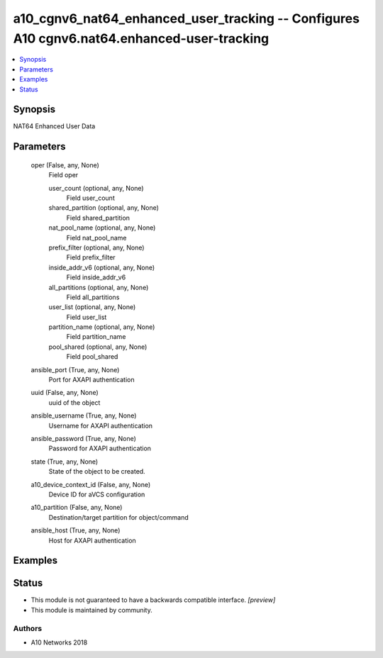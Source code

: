 .. _a10_cgnv6_nat64_enhanced_user_tracking_module:


a10_cgnv6_nat64_enhanced_user_tracking -- Configures A10 cgnv6.nat64.enhanced-user-tracking
===========================================================================================

.. contents::
   :local:
   :depth: 1


Synopsis
--------

NAT64 Enhanced User Data






Parameters
----------

  oper (False, any, None)
    Field oper


    user_count (optional, any, None)
      Field user_count


    shared_partition (optional, any, None)
      Field shared_partition


    nat_pool_name (optional, any, None)
      Field nat_pool_name


    prefix_filter (optional, any, None)
      Field prefix_filter


    inside_addr_v6 (optional, any, None)
      Field inside_addr_v6


    all_partitions (optional, any, None)
      Field all_partitions


    user_list (optional, any, None)
      Field user_list


    partition_name (optional, any, None)
      Field partition_name


    pool_shared (optional, any, None)
      Field pool_shared



  ansible_port (True, any, None)
    Port for AXAPI authentication


  uuid (False, any, None)
    uuid of the object


  ansible_username (True, any, None)
    Username for AXAPI authentication


  ansible_password (True, any, None)
    Password for AXAPI authentication


  state (True, any, None)
    State of the object to be created.


  a10_device_context_id (False, any, None)
    Device ID for aVCS configuration


  a10_partition (False, any, None)
    Destination/target partition for object/command


  ansible_host (True, any, None)
    Host for AXAPI authentication









Examples
--------

.. code-block:: yaml+jinja

    





Status
------




- This module is not guaranteed to have a backwards compatible interface. *[preview]*


- This module is maintained by community.



Authors
~~~~~~~

- A10 Networks 2018

